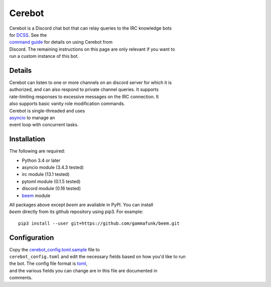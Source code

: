 Cerebot
=======

| Cerebot is a Discord chat bot that can relay queries to the IRC
  knowledge bots
| for `DCSS <http://crawl.develz.org/wordpress/>`__. See the
| `command guide <docs/commands.md>`__ for details on using Cerebot from
| Discord. The remaining instructions on this page are only relevant if
  you want to
| run a custom instance of this bot.

Details
~~~~~~~

| Cerebot can listen to one or more channels on an discord server for
  which it is
| authorized, and can also respond to private channel queries. It
  supports
| rate-limiting responses to excessive messages on the IRC connection.
  It
| also supports basic vanity role modification commands.

| Cerebot is single-threaded and uses
| `asyncio <https://docs.python.org/3.4/library/asyncio.html>`__ to
  manage an
| event loop with concurrent tasks.

Installation
~~~~~~~~~~~~

The following are required:

-  Python 3.4 or later
-  asyncio module (3.4.3 tested)
-  irc module (13.1 tested)
-  pytoml module (0.1.5 tested)
-  discord module (0.16 tested)
-  `beem <https://github.com/gammafunk/beem>`__ module

| All packages above except *beem* are available in PyPI. You can
  install
| *beem* directly from its github repository using pip3. For example:

::

    pip3 install --user git+https://github.com/gammafunk/beem.git

Configuration
~~~~~~~~~~~~~

| Copy the `cerebot\_config.toml.sample <cerebot_config.toml.sample>`__
  file to
| ``cerebot_config.toml`` and edit the necessary fields based on how
  you'd like to run
| the bot. The config file format is
  `toml <https://github.com/toml-lang/toml>`__,
| and the various fields you can change are in this file are documented
  in
| comments.
